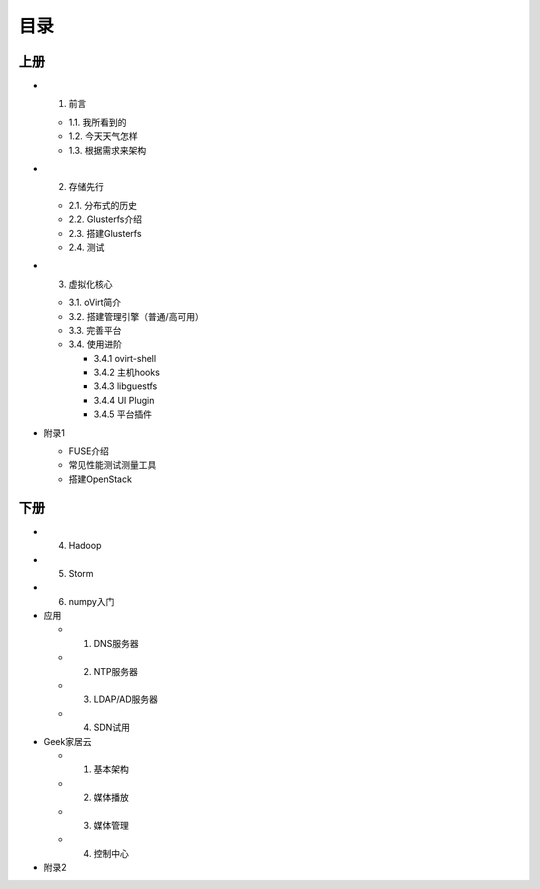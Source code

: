 ========
目录
========

--------
上册
--------

- 1. 前言

  + 1.1. 我所看到的

  + 1.2. 今天天气怎样

  + 1.3. 根据需求来架构

- 2. 存储先行

  + 2.1. 分布式的历史

  + 2.2. Glusterfs介绍

  + 2.3. 搭建Glusterfs

  + 2.4. 测试

- 3. 虚拟化核心

  + 3.1. oVirt简介

  + 3.2. 搭建管理引擎（普通/高可用）

  + 3.3. 完善平台

  + 3.4. 使用进阶

    + 3.4.1 ovirt-shell

    + 3.4.2 主机hooks

    + 3.4.3 libguestfs

    + 3.4.4 UI Plugin

    + 3.4.5 平台插件

- 附录1

  + FUSE介绍

  + 常见性能测试测量工具

  + 搭建OpenStack

--------
下册
--------

- 4. Hadoop

- 5. Storm

- 6. numpy入门

- 应用

  + 1. DNS服务器

  + 2. NTP服务器

  + 3. LDAP/AD服务器

  + 4. SDN试用

- Geek家居云

  + 1. 基本架构

  + 2. 媒体播放

  + 3. 媒体管理

  + 4. 控制中心

- 附录2


